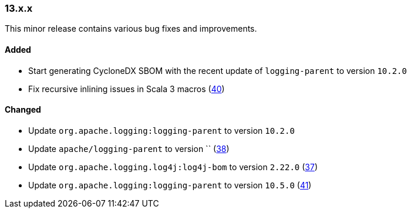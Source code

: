 ////
    Licensed to the Apache Software Foundation (ASF) under one or more
    contributor license agreements.  See the NOTICE file distributed with
    this work for additional information regarding copyright ownership.
    The ASF licenses this file to You under the Apache License, Version 2.0
    (the "License"); you may not use this file except in compliance with
    the License.  You may obtain a copy of the License at

    http://www.apache.org/licenses/LICENSE-2.0

    Unless required by applicable law or agreed to in writing, software
    distributed under the License is distributed on an "AS IS" BASIS,
    WITHOUT WARRANTIES OR CONDITIONS OF ANY KIND, either express or implied.
    See the License for the specific language governing permissions and
    limitations under the License.
////

////
    ██     ██  █████  ██████  ███    ██ ██ ███    ██  ██████  ██
    ██     ██ ██   ██ ██   ██ ████   ██ ██ ████   ██ ██       ██
    ██  █  ██ ███████ ██████  ██ ██  ██ ██ ██ ██  ██ ██   ███ ██
    ██ ███ ██ ██   ██ ██   ██ ██  ██ ██ ██ ██  ██ ██ ██    ██
     ███ ███  ██   ██ ██   ██ ██   ████ ██ ██   ████  ██████  ██

    IF THIS FILE DOESN'T HAVE A `.ftl` SUFFIX, IT IS AUTO-GENERATED, DO NOT EDIT IT!

    Version-specific release notes (`7.8.0.adoc`, etc.) are generated from `src/changelog/*/.release-notes.adoc.ftl`.
    Auto-generation happens during `generate-sources` phase of Maven.
    Hence, you must always

    1. Find and edit the associated `.release-notes.adoc.ftl`
    2. Run `./mvnw generate-sources`
    3. Commit both `.release-notes.adoc.ftl` and the generated `7.8.0.adoc`
////

[#release-notes-13-x-x]
=== 13.x.x



This minor release contains various bug fixes and improvements.


==== Added

* Start generating CycloneDX SBOM with the recent update of `logging-parent` to version `10.2.0`
* Fix recursive inlining issues in Scala 3 macros (https://github.com/apache/logging-log4j-scala/pull/40[40])

==== Changed

* Update `org.apache.logging:logging-parent` to version `10.2.0`
* Update `apache/logging-parent` to version `` (https://github.com/apache/logging-log4j-scala/pull/38[38])
* Update `org.apache.logging.log4j:log4j-bom` to version `2.22.0` (https://github.com/apache/logging-log4j-scala/pull/37[37])
* Update `org.apache.logging:logging-parent` to version `10.5.0` (https://github.com/apache/logging-log4j-scala/pull/41[41])
